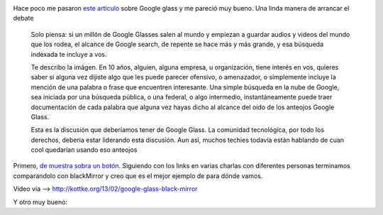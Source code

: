 .. title: La parte de Google Glass (anteojos Google) de la que nadie habla
.. slug: la-parte-de-google-glass-anteojos-google-de-la-que-nadie-habla
.. date: 2013-07-05 20:31:20 UTC-03:00
.. tags: blackmirror, google, evil
.. category: 
.. link: 
.. description: 
.. type: text

.. image:: /images/black_mirror.jpg

Hace poco me pasaron `este articulo <http://creativegood.com/uncategorized/anteojos-google/>`_ 
sobre Google glass y me pareció muy bueno. 
Una linda manera de arrancar el debate

    Solo piensa: si un millón de Google Glasses salen al mundo y empiezan a 
    guardar audios y videos del mundo que los rodea, el alcance de Google 
    search, de repente se hace más y más grande, y esa búsqueda indexada 
    te incluye a vos.

    Te describo la imágen. En 10 años, alguien, alguna empresa, u 
    organización, tiene interés en vos, quieres saber si alguna vez 
    dijiste algo que les puede parecer ofensivo, o amenazador, o simplemente 
    incluye la mención de una palabra o frase que encuentren interesante. 
    Una simple búsqueda en la nube de Google, sea iniciada por una búsqueda 
    pública, o una federal, o algo intermedio, instantáneamente puede traer 
    documentación de cada palabra que alguna vez hayas dicho al alcance del 
    oído de los anteojos Google Glass.

    Esta es la discusión que deberíamos tener de Google Glass. La comunidad 
    tecnológíca, por todo los derechos, debería estar liderando esta discusión. 
    Aun así, muchos techies todavía están hablando de cuan cool quedarían 
    usando eso anteojos

.. TEASER_END: click to read the rest of the article

Primero, `de muestra sobra un botón <http://tn.com.ar/tecnologia/probamos-el-google-glass-en-primera-persona_398268>`_. 
Siguiendo con los links en varias charlas con diferentes personas terminamos 
comparandolo con blackMirror y creo que es el mejor ejemplo de para dónde vamos.

Video via -->  http://kottke.org/13/02/google-glass-black-mirror

.. youtube:: CDi7btsfVYM

Y otro muy bueno:

.. vimeo:: 8569187



